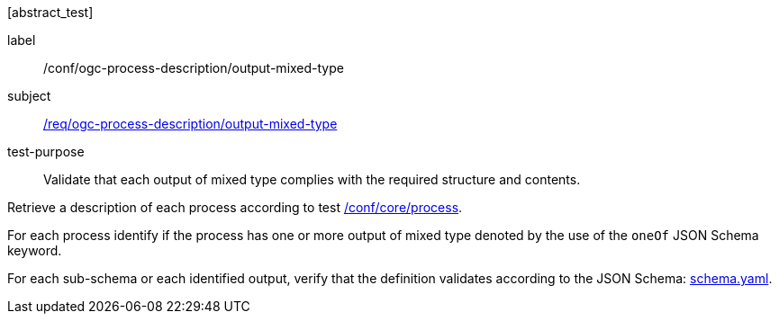 [[ats_ogc-process-description_output-mixed-type]][abstract_test]
====
[%metadata]
label:: /conf/ogc-process-description/output-mixed-type
subject:: <<req_ogc-process-description_output-mixed-type,/req/ogc-process-description/output-mixed-type>>
test-purpose:: Validate that each output of mixed type complies with the required structure and contents.

[.component,class=test method]
=====

[.component,class=step]
--
Retrieve a description of each process according to test <<ats_core_process,/conf/core/process>>.
--

[.component,class=step]
--
For each process identify if the process has one or more output of mixed type denoted by the use of the `oneOf` JSON Schema keyword.
--

[.component,class=step]
--
For each sub-schema or each identified output, verify that the definition validates according to the JSON Schema: https://raw.githubusercontent.com/opengeospatial/ogcapi-processes/master/core/openapi/schemas/schema.yaml[schema.yaml].
--
=====
====
